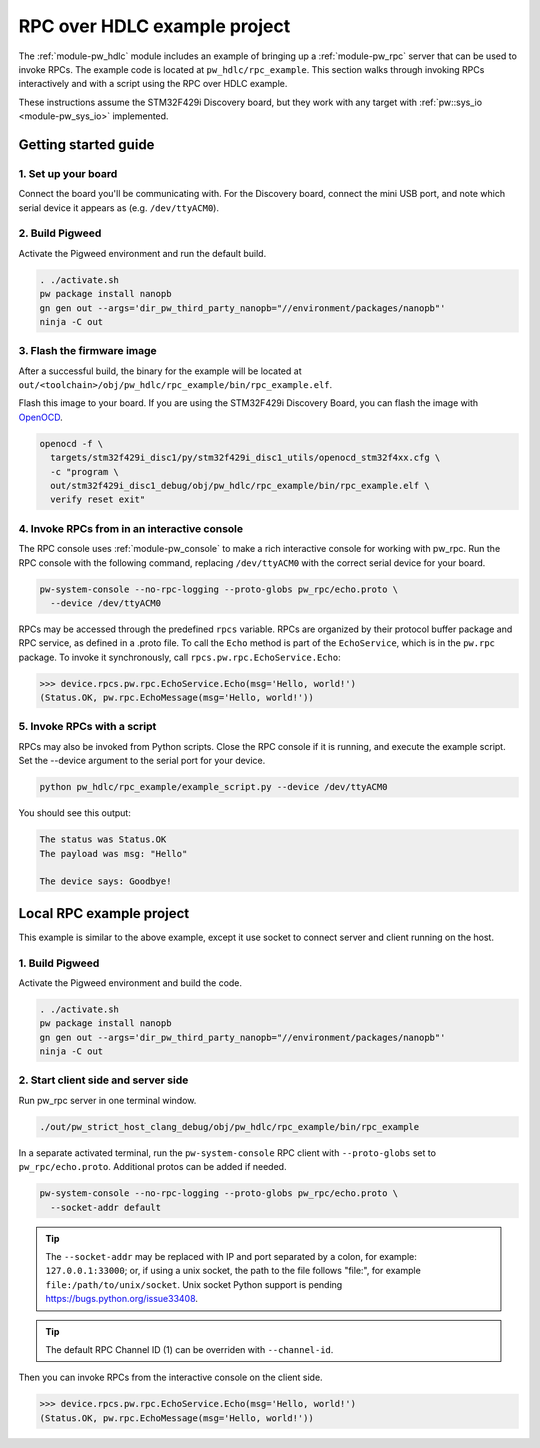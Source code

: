 .. _module-pw_hdlc-rpc-example:

=============================
RPC over HDLC example project
=============================
The :ref:`module-pw_hdlc` module includes an example of bringing up a
:ref:`module-pw_rpc` server that can be used to invoke RPCs. The example code
is located at ``pw_hdlc/rpc_example``. This section walks through invoking RPCs
interactively and with a script using the RPC over HDLC example.

These instructions assume the STM32F429i Discovery board, but they work with
any target with :ref:`pw::sys_io <module-pw_sys_io>` implemented.

---------------------
Getting started guide
---------------------

1. Set up your board
====================
Connect the board you'll be communicating with. For the Discovery board, connect
the mini USB port, and note which serial device it appears as (e.g.
``/dev/ttyACM0``).

2. Build Pigweed
================
Activate the Pigweed environment and run the default build.

.. code-block:: sh

   . ./activate.sh
   pw package install nanopb
   gn gen out --args='dir_pw_third_party_nanopb="//environment/packages/nanopb"'
   ninja -C out

3. Flash the firmware image
===========================
After a successful build, the binary for the example will be located at
``out/<toolchain>/obj/pw_hdlc/rpc_example/bin/rpc_example.elf``.

Flash this image to your board. If you are using the STM32F429i Discovery Board,
you can flash the image with `OpenOCD <http://openocd.org>`_.

.. code-block:: sh

   openocd -f \
     targets/stm32f429i_disc1/py/stm32f429i_disc1_utils/openocd_stm32f4xx.cfg \
     -c "program \
     out/stm32f429i_disc1_debug/obj/pw_hdlc/rpc_example/bin/rpc_example.elf \
     verify reset exit"

4. Invoke RPCs from in an interactive console
=============================================
The RPC console uses :ref:`module-pw_console` to make a rich interactive
console for working with pw_rpc. Run the RPC console with the following command,
replacing ``/dev/ttyACM0`` with the correct serial device for your board.

.. code-block:: sh

   pw-system-console --no-rpc-logging --proto-globs pw_rpc/echo.proto \
     --device /dev/ttyACM0

RPCs may be accessed through the predefined ``rpcs`` variable. RPCs are
organized by their protocol buffer package and RPC service, as defined in a
.proto file. To call the ``Echo`` method is part of the ``EchoService``, which
is in the ``pw.rpc`` package. To invoke it synchronously, call
``rpcs.pw.rpc.EchoService.Echo``:

.. code:: pycon

   >>> device.rpcs.pw.rpc.EchoService.Echo(msg='Hello, world!')
   (Status.OK, pw.rpc.EchoMessage(msg='Hello, world!'))

5. Invoke RPCs with a script
============================
RPCs may also be invoked from Python scripts. Close the RPC console if it is
running, and execute the example script. Set the --device argument to the
serial port for your device.

.. code-block:: sh

   python pw_hdlc/rpc_example/example_script.py --device /dev/ttyACM0

You should see this output:

.. code-block:: text

   The status was Status.OK
   The payload was msg: "Hello"

   The device says: Goodbye!

-------------------------
Local RPC example project
-------------------------

This example is similar to the above example, except it use socket to
connect server and client running on the host.

1. Build Pigweed
================
Activate the Pigweed environment and build the code.

.. code-block:: sh

   . ./activate.sh
   pw package install nanopb
   gn gen out --args='dir_pw_third_party_nanopb="//environment/packages/nanopb"'
   ninja -C out

2. Start client side and server side
====================================

Run pw_rpc server in one terminal window.

.. code-block:: sh

   ./out/pw_strict_host_clang_debug/obj/pw_hdlc/rpc_example/bin/rpc_example

In a separate activated terminal, run the ``pw-system-console`` RPC client with
``--proto-globs`` set to ``pw_rpc/echo.proto``. Additional protos can be added
if needed.

.. code-block:: sh

   pw-system-console --no-rpc-logging --proto-globs pw_rpc/echo.proto \
     --socket-addr default

.. tip::

   The ``--socket-addr`` may be replaced with IP and port separated by a colon,
   for example: ``127.0.0.1:33000``; or, if using a unix socket, the path to the
   file follows "file:", for example ``file:/path/to/unix/socket``. Unix socket
   Python support is pending `<https://bugs.python.org/issue33408>`_.

.. tip::

   The default RPC Channel ID (1) can be overriden with ``--channel-id``.

Then you can invoke RPCs from the interactive console on the client side.

.. code:: pycon

   >>> device.rpcs.pw.rpc.EchoService.Echo(msg='Hello, world!')
   (Status.OK, pw.rpc.EchoMessage(msg='Hello, world!'))

.. seealso::

   - The :ref:`module-pw_console`
     :bdg-ref-primary-line:`module-pw_console-user_guide` for more info on using
     the the pw_console UI.

   - The target docs for other RPC enabled application examples:

     - :bdg-ref-primary-line:`target-host-device-simulator`
     - :bdg-ref-primary-line:`target-raspberry-pi-pico-pw-system`
     - :bdg-ref-primary-line:`target-stm32f429i-disc1-stm32cube`
